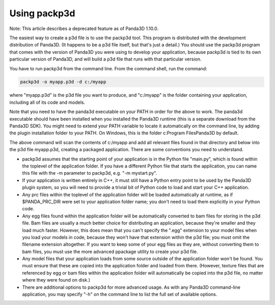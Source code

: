 .. _using-packp3d:

Using packp3d
=============

Note: This article describes a deprecated feature as of Panda3D 1.10.0.

The easiest way to create a p3d file is to use the packp3d tool. This program
is distributed with the development distribution of Panda3D. (It happens to be
a p3d file itself, but that's just a detail.) You should use the packp3d
program that comes with the version of Panda3D you were using to develop your
application, because packp3d is tied to its own particular version of Panda3D,
and will build a p3d file that runs with that particular version.

You have to run packp3d from the command line. From the command shell, run the
command:



.. code-block:: bash

    packp3d -o myapp.p3d -d c:/myapp



where "myapp.p3d" is the p3d file you want to produce, and "c:/myapp" is the
folder containing your application, including all of its code and models.

Note that you need to have the panda3d executable on your PATH in order for
the above to work. The panda3d executable should have been installed when you
installed the Panda3D runtime (this is a separate download from the Panda3D
SDK). You might need to extend your PATH variable to locate it automatically
on the command line, by adding the plugin installation folder to your PATH. On
Windows, this is the folder c:\Program Files\Panda3D by default.

The above command will scan the contents of c:/myapp and add all relevant
files found in that directory and below into the p3d file myapp.p3d, creating
a packaged application. There are some conventions you need to understand.

-  packp3d assumes that the starting point of your application is in the
   Python file "main.py", which is found within the toplevel of the
   application folder. If you have a different Python file that starts the
   application, you can name this file with the -m parameter to packp3d, e.g.
   "-m mystart.py".

-  If your application is written entirely in C++, it must still have a Python
   entry point to be used by the Panda3D plugin system, so you will need to
   provide a trivial bit of Python code to load and start your C++
   application.

-  Any prc files within the toplevel of the application folder will be loaded
   automatically at runtime, as if $PANDA_PRC_DIR were set to your application
   folder name; you don't need to load them explicitly in your Python code.

-  Any egg files found within the application folder will be automatically
   converted to bam files for storing in the p3d file. Bam files are usually a
   much better choice for distributing an application, because they're smaller
   and they load much faster. However, this does mean that you can't specify
   the ".egg" extension to your model files when you load your models in code,
   because they won't have that extension within the p3d file; you must omit
   the filename extension altogether. If you want to keep some of your egg
   files as they are, without converting them to bam files, you must use the
   more advanced ppackage utility to create your p3d file.

-  Any model files that your application loads from some source outside of the
   application folder won't be found. You must ensure that these are copied
   into the application folder and loaded from there. (However, texture files
   that are referenced by egg or bam files within the application folder will
   automatically be copied into the p3d file, no matter where they were found
   on disk.)

-  There are additional options to packp3d for more advanced usage. As with
   any Panda3D command-line application, you may specify "-h" on the command
   line to list the full set of available options.
